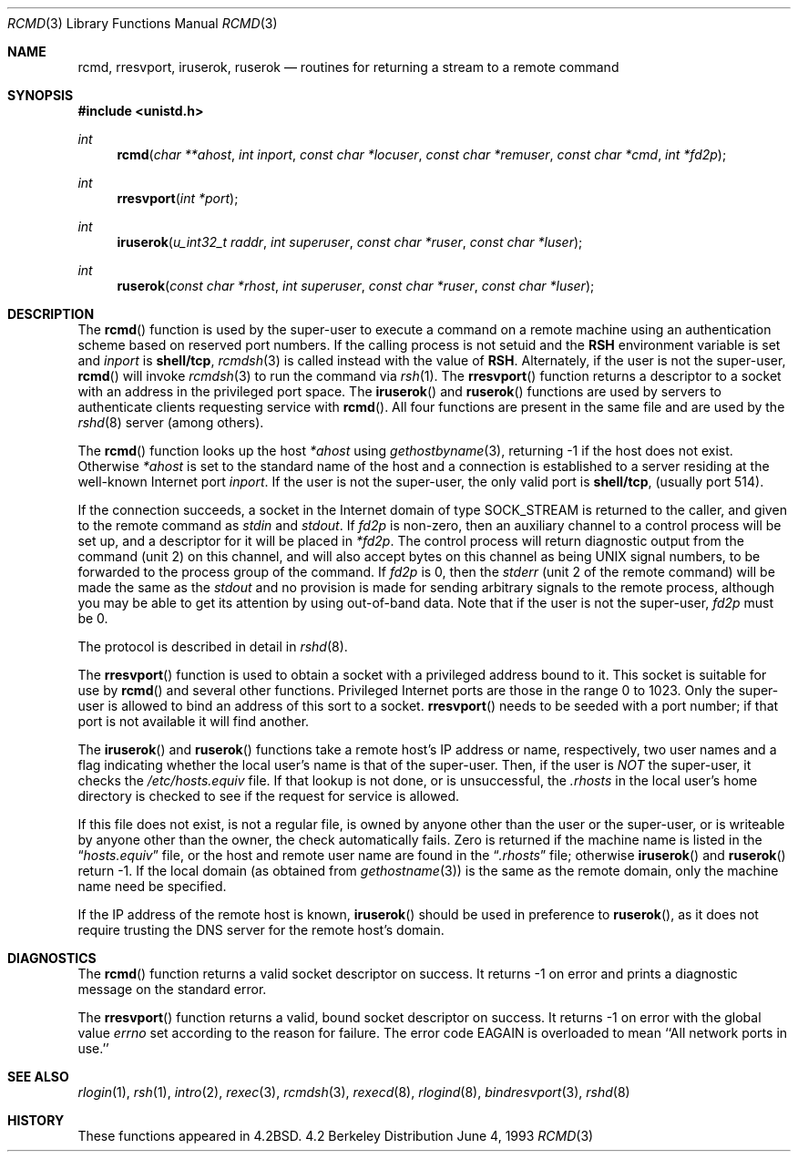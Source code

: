 .\"	$OpenBSD: rcmd.3,v 1.10 1997/09/29 18:25:47 deraadt Exp $
.\"
.\" Copyright (c) 1983, 1991, 1993
.\"	The Regents of the University of California.  All rights reserved.
.\"
.\" Redistribution and use in source and binary forms, with or without
.\" modification, are permitted provided that the following conditions
.\" are met:
.\" 1. Redistributions of source code must retain the above copyright
.\"    notice, this list of conditions and the following disclaimer.
.\" 2. Redistributions in binary form must reproduce the above copyright
.\"    notice, this list of conditions and the following disclaimer in the
.\"    documentation and/or other materials provided with the distribution.
.\" 3. All advertising materials mentioning features or use of this software
.\"    must display the following acknowledgement:
.\"	This product includes software developed by the University of
.\"	California, Berkeley and its contributors.
.\" 4. Neither the name of the University nor the names of its contributors
.\"    may be used to endorse or promote products derived from this software
.\"    without specific prior written permission.
.\"
.\" THIS SOFTWARE IS PROVIDED BY THE REGENTS AND CONTRIBUTORS ``AS IS'' AND
.\" ANY EXPRESS OR IMPLIED WARRANTIES, INCLUDING, BUT NOT LIMITED TO, THE
.\" IMPLIED WARRANTIES OF MERCHANTABILITY AND FITNESS FOR A PARTICULAR PURPOSE
.\" ARE DISCLAIMED.  IN NO EVENT SHALL THE REGENTS OR CONTRIBUTORS BE LIABLE
.\" FOR ANY DIRECT, INDIRECT, INCIDENTAL, SPECIAL, EXEMPLARY, OR CONSEQUENTIAL
.\" DAMAGES (INCLUDING, BUT NOT LIMITED TO, PROCUREMENT OF SUBSTITUTE GOODS
.\" OR SERVICES; LOSS OF USE, DATA, OR PROFITS; OR BUSINESS INTERRUPTION)
.\" HOWEVER CAUSED AND ON ANY THEORY OF LIABILITY, WHETHER IN CONTRACT, STRICT
.\" LIABILITY, OR TORT (INCLUDING NEGLIGENCE OR OTHERWISE) ARISING IN ANY WAY
.\" OUT OF THE USE OF THIS SOFTWARE, EVEN IF ADVISED OF THE POSSIBILITY OF
.\" SUCH DAMAGE.
.\"
.Dd June 4, 1993
.Dt RCMD 3
.Os BSD 4.2
.Sh NAME
.Nm rcmd ,
.Nm rresvport ,
.Nm iruserok ,
.Nm ruserok
.Nd routines for returning a stream to a remote command
.Sh SYNOPSIS
.Fd #include <unistd.h>
.Ft int
.Fn rcmd "char **ahost" "int inport" "const char *locuser" "const char *remuser" "const char *cmd" "int *fd2p"
.Ft int
.Fn rresvport "int *port"
.Ft int
.Fn iruserok "u_int32_t raddr" "int superuser" "const char *ruser" "const char *luser"
.Ft int
.Fn ruserok "const char *rhost" "int superuser" "const char *ruser" "const char *luser"
.Sh DESCRIPTION
The
.Fn rcmd
function
is used by the super-user to execute a command on a remote
machine using an authentication scheme based on reserved
port numbers.  If the calling process is not setuid and the
.Li RSH
environment variable is set and
.Fa inport
is
.Li shell/tcp ,
.Xr rcmdsh 3
is called instead with the value of
.Li RSH .
Alternately, if the user is not the super-user,
.Fn rcmd
will invoke
.Xr rcmdsh 3
to run the command via
.Xr rsh 1 .
The
.Fn rresvport
function
returns a descriptor to a socket
with an address in the privileged port space.
The
.Fn iruserok
and
.Fn ruserok
functions are used by servers
to authenticate clients requesting service with
.Fn rcmd .
All four functions are present in the same file and are used
by the
.Xr rshd 8
server (among others).
.Pp
The
.Fn rcmd
function
looks up the host
.Fa *ahost
using
.Xr gethostbyname 3 ,
returning \-1 if the host does not exist.
Otherwise
.Fa *ahost
is set to the standard name of the host
and a connection is established to a server
residing at the well-known Internet port
.Fa inport .
If the user is not the super-user, the only valid port is
.Li shell/tcp ,
(usually port 514).
.Pp
If the connection succeeds,
a socket in the Internet domain of type
.Dv SOCK_STREAM
is returned to the caller, and given to the remote
command as 
.Em stdin
and
.Em stdout .
If
.Fa fd2p
is non-zero, then an auxiliary channel to a control
process will be set up, and a descriptor for it will be placed
in
.Fa *fd2p .
The control process will return diagnostic
output from the command (unit 2) on this channel, and will also
accept bytes on this channel as being
.Tn UNIX
signal numbers, to be
forwarded to the process group of the command.
If
.Fa fd2p
is 0, then the 
.Em stderr
(unit 2 of the remote
command) will be made the same as the 
.Em stdout
and no
provision is made for sending arbitrary signals to the remote process,
although you may be able to get its attention by using out-of-band data.
Note that if the user is not the super-user,
.Fa fd2p
must be 0.
.Pp
The protocol is described in detail in
.Xr rshd 8 .
.Pp
The
.Fn rresvport
function is used to obtain a socket with a privileged
address bound to it.  This socket is suitable for use
by 
.Fn rcmd
and several other functions.  Privileged Internet ports are those
in the range 0 to 1023.  Only the super-user
is allowed to bind an address of this sort to a socket.
.Fn rresvport
needs to be seeded with a port number; if that port
is not available it will find another.
.Pp
The
.Fn iruserok
and
.Fn ruserok
functions take a remote host's IP address or name, respectively,
two user names and a flag indicating whether the local user's
name is that of the super-user.
Then, if the user is
.Em NOT
the super-user, it checks the
.Pa /etc/hosts.equiv
file.
If that lookup is not done, or is unsuccessful, the
.Pa .rhosts
in the local user's home directory is checked to see if the request for
service is allowed.
.Pp
If this file does not exist, is not a regular file, is owned by anyone
other than the user or the super-user, or is writeable by anyone other
than the owner, the check automatically fails.
Zero is returned if the machine name is listed in the
.Dq Pa hosts.equiv
file, or the host and remote user name are found in the
.Dq Pa .rhosts
file; otherwise
.Fn iruserok
and
.Fn ruserok
return \-1.
If the local domain (as obtained from
.Xr gethostname 3 )
is the same as the remote domain, only the machine name need be specified.
.Pp
If the IP address of the remote host is known,
.Fn iruserok
should be used in preference to
.Fn ruserok ,
as it does not require trusting the DNS server for the remote host's domain.
.Sh DIAGNOSTICS
The
.Fn rcmd
function
returns a valid socket descriptor on success.
It returns \-1 on error and prints a diagnostic message on the standard error.
.Pp
The
.Fn rresvport
function
returns a valid, bound socket descriptor on success.
It returns \-1 on error with the global value
.Va errno
set according to the reason for failure.
The error code
.Dv EAGAIN
is overloaded to mean ``All network ports in use.''
.Sh SEE ALSO
.Xr rlogin 1 ,
.Xr rsh 1 ,
.Xr intro 2 ,
.Xr rexec 3 ,
.Xr rcmdsh 3 ,
.Xr rexecd 8 ,
.Xr rlogind 8 ,
.Xr bindresvport 3 ,
.Xr rshd 8
.Sh HISTORY
These
functions appeared in 
.Bx 4.2 .
